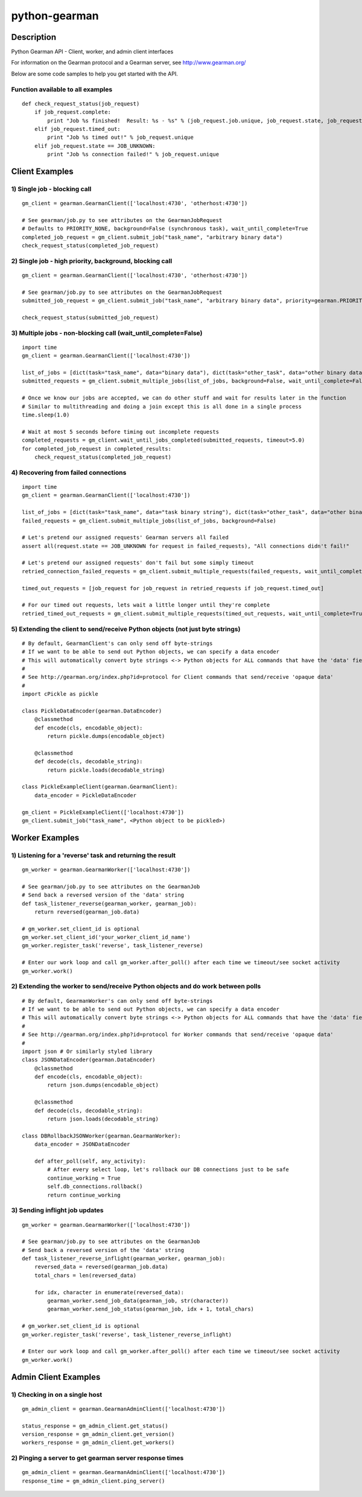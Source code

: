 ==============
python-gearman
==============

Description
===========
Python Gearman API - Client, worker, and admin client interfaces

For information on the Gearman protocol and a Gearman server, see http://www.gearman.org/

Below are some code samples to help you get started with the API.

Function available to all examples
----------------------------------
::

    def check_request_status(job_request)
        if job_request.complete:
            print "Job %s finished!  Result: %s - %s" % (job_request.job.unique, job_request.state, job_request.result)
        elif job_request.timed_out:
            print "Job %s timed out!" % job_request.unique
        elif job_request.state == JOB_UNKNOWN:
            print "Job %s connection failed!" % job_request.unique

Client Examples
===============
1) Single job - blocking call
-----------------------------
::

    gm_client = gearman.GearmanClient(['localhost:4730', 'otherhost:4730'])
    
    # See gearman/job.py to see attributes on the GearmanJobRequest
    # Defaults to PRIORITY_NONE, background=False (synchronous task), wait_until_complete=True
    completed_job_request = gm_client.submit_job("task_name", "arbitrary binary data")
    check_request_status(completed_job_request)

2) Single job - high priority, background, blocking call
--------------------------------------------------------
::

    gm_client = gearman.GearmanClient(['localhost:4730', 'otherhost:4730'])
    
    # See gearman/job.py to see attributes on the GearmanJobRequest
    submitted_job_request = gm_client.submit_job("task_name", "arbitrary binary data", priority=gearman.PRIORITY_HIGH, background=True)
    
    check_request_status(submitted_job_request)

3) Multiple jobs - non-blocking call (wait_until_complete=False)
----------------------------------------------------------------
::

    import time
    gm_client = gearman.GearmanClient(['localhost:4730'])
    
    list_of_jobs = [dict(task="task_name", data="binary data"), dict(task="other_task", data="other binary data")]
    submitted_requests = gm_client.submit_multiple_jobs(list_of_jobs, background=False, wait_until_complete=False)
    
    # Once we know our jobs are accepted, we can do other stuff and wait for results later in the function
    # Similar to multithreading and doing a join except this is all done in a single process
    time.sleep(1.0)
    
    # Wait at most 5 seconds before timing out incomplete requests
    completed_requests = gm_client.wait_until_jobs_completed(submitted_requests, timeout=5.0)
    for completed_job_request in completed_results:
        check_request_status(completed_job_request)

4) Recovering from failed connections
-------------------------------------
::

    import time
    gm_client = gearman.GearmanClient(['localhost:4730'])
    
    list_of_jobs = [dict(task="task_name", data="task binary string"), dict(task="other_task", data="other binary string")]
    failed_requests = gm_client.submit_multiple_jobs(list_of_jobs, background=False)
    
    # Let's pretend our assigned requests' Gearman servers all failed
    assert all(request.state == JOB_UNKNOWN for request in failed_requests), "All connections didn't fail!"
    
    # Let's pretend our assigned requests' don't fail but some simply timeout
    retried_connection_failed_requests = gm_client.submit_multiple_requests(failed_requests, wait_until_complete=True, timeout=1.0)
    
    timed_out_requests = [job_request for job_request in retried_requests if job_request.timed_out]
    
    # For our timed out requests, lets wait a little longer until they're complete
    retried_timed_out_requests = gm_client.submit_multiple_requests(timed_out_requests, wait_until_complete=True, timeout=4.0)

5) Extending the client to send/receive Python objects (not just byte strings)
------------------------------------------------------------------------------
::

    # By default, GearmanClient's can only send off byte-strings
    # If we want to be able to send out Python objects, we can specify a data encoder
    # This will automatically convert byte strings <-> Python objects for ALL commands that have the 'data' field
    #
    # See http://gearman.org/index.php?id=protocol for Client commands that send/receive 'opaque data'
    #
    import cPickle as pickle
    
    class PickleDataEncoder(gearman.DataEncoder)
        @classmethod
        def encode(cls, encodable_object):
            return pickle.dumps(encodable_object)
    
        @classmethod
        def decode(cls, decodable_string):
            return pickle.loads(decodable_string)
    
    class PickleExampleClient(gearman.GearmanClient):
        data_encoder = PickleDataEncoder

    gm_client = PickleExampleClient(['localhost:4730'])
    gm_client.submit_job("task_name", <Python object to be pickled>)


Worker Examples
===============
1) Listening for a 'reverse' task and returning the result
----------------------------------------------------------
::

    gm_worker = gearman.GearmanWorker(['localhost:4730'])
    
    # See gearman/job.py to see attributes on the GearmanJob
    # Send back a reversed version of the 'data' string
    def task_listener_reverse(gearman_worker, gearman_job):
        return reversed(gearman_job.data)
    
    # gm_worker.set_client_id is optional
    gm_worker.set_client_id('your_worker_client_id_name')
    gm_worker.register_task('reverse', task_listener_reverse)
    
    # Enter our work loop and call gm_worker.after_poll() after each time we timeout/see socket activity
    gm_worker.work()

2) Extending the worker to send/receive Python objects and do work between polls
--------------------------------------------------------------------------------
::

    # By default, GearmanWorker's can only send off byte-strings
    # If we want to be able to send out Python objects, we can specify a data encoder
    # This will automatically convert byte strings <-> Python objects for ALL commands that have the 'data' field
    #
    # See http://gearman.org/index.php?id=protocol for Worker commands that send/receive 'opaque data'
    #
    import json # Or similarly styled library
    class JSONDataEncoder(gearman.DataEncoder)
        @classmethod
        def encode(cls, encodable_object):
            return json.dumps(encodable_object)
    
        @classmethod
        def decode(cls, decodable_string):
            return json.loads(decodable_string)
    
    class DBRollbackJSONWorker(gearman.GearmanWorker):
        data_encoder = JSONDataEncoder
    
        def after_poll(self, any_activity):
            # After every select loop, let's rollback our DB connections just to be safe
            continue_working = True
            self.db_connections.rollback()
            return continue_working

3) Sending inflight job updates
-------------------------------
::

    gm_worker = gearman.GearmanWorker(['localhost:4730'])

    # See gearman/job.py to see attributes on the GearmanJob
    # Send back a reversed version of the 'data' string
    def task_listener_reverse_inflight(gearman_worker, gearman_job):
        reversed_data = reversed(gearman_job.data)
        total_chars = len(reversed_data)

        for idx, character in enumerate(reversed_data):
            gearman_worker.send_job_data(gearman_job, str(character))
            gearman_worker.send_job_status(gearman_job, idx + 1, total_chars)

    # gm_worker.set_client_id is optional
    gm_worker.register_task('reverse', task_listener_reverse_inflight)

    # Enter our work loop and call gm_worker.after_poll() after each time we timeout/see socket activity
    gm_worker.work()


Admin Client Examples
=====================
1) Checking in on a single host
-------------------------------
::

    gm_admin_client = gearman.GearmanAdminClient(['localhost:4730'])
    
    status_response = gm_admin_client.get_status()
    version_response = gm_admin_client.get_version()
    workers_response = gm_admin_client.get_workers()

2) Pinging a server to get gearman server response times
--------------------------------------------------------
::

    gm_admin_client = gearman.GearmanAdminClient(['localhost:4730'])
    response_time = gm_admin_client.ping_server()
